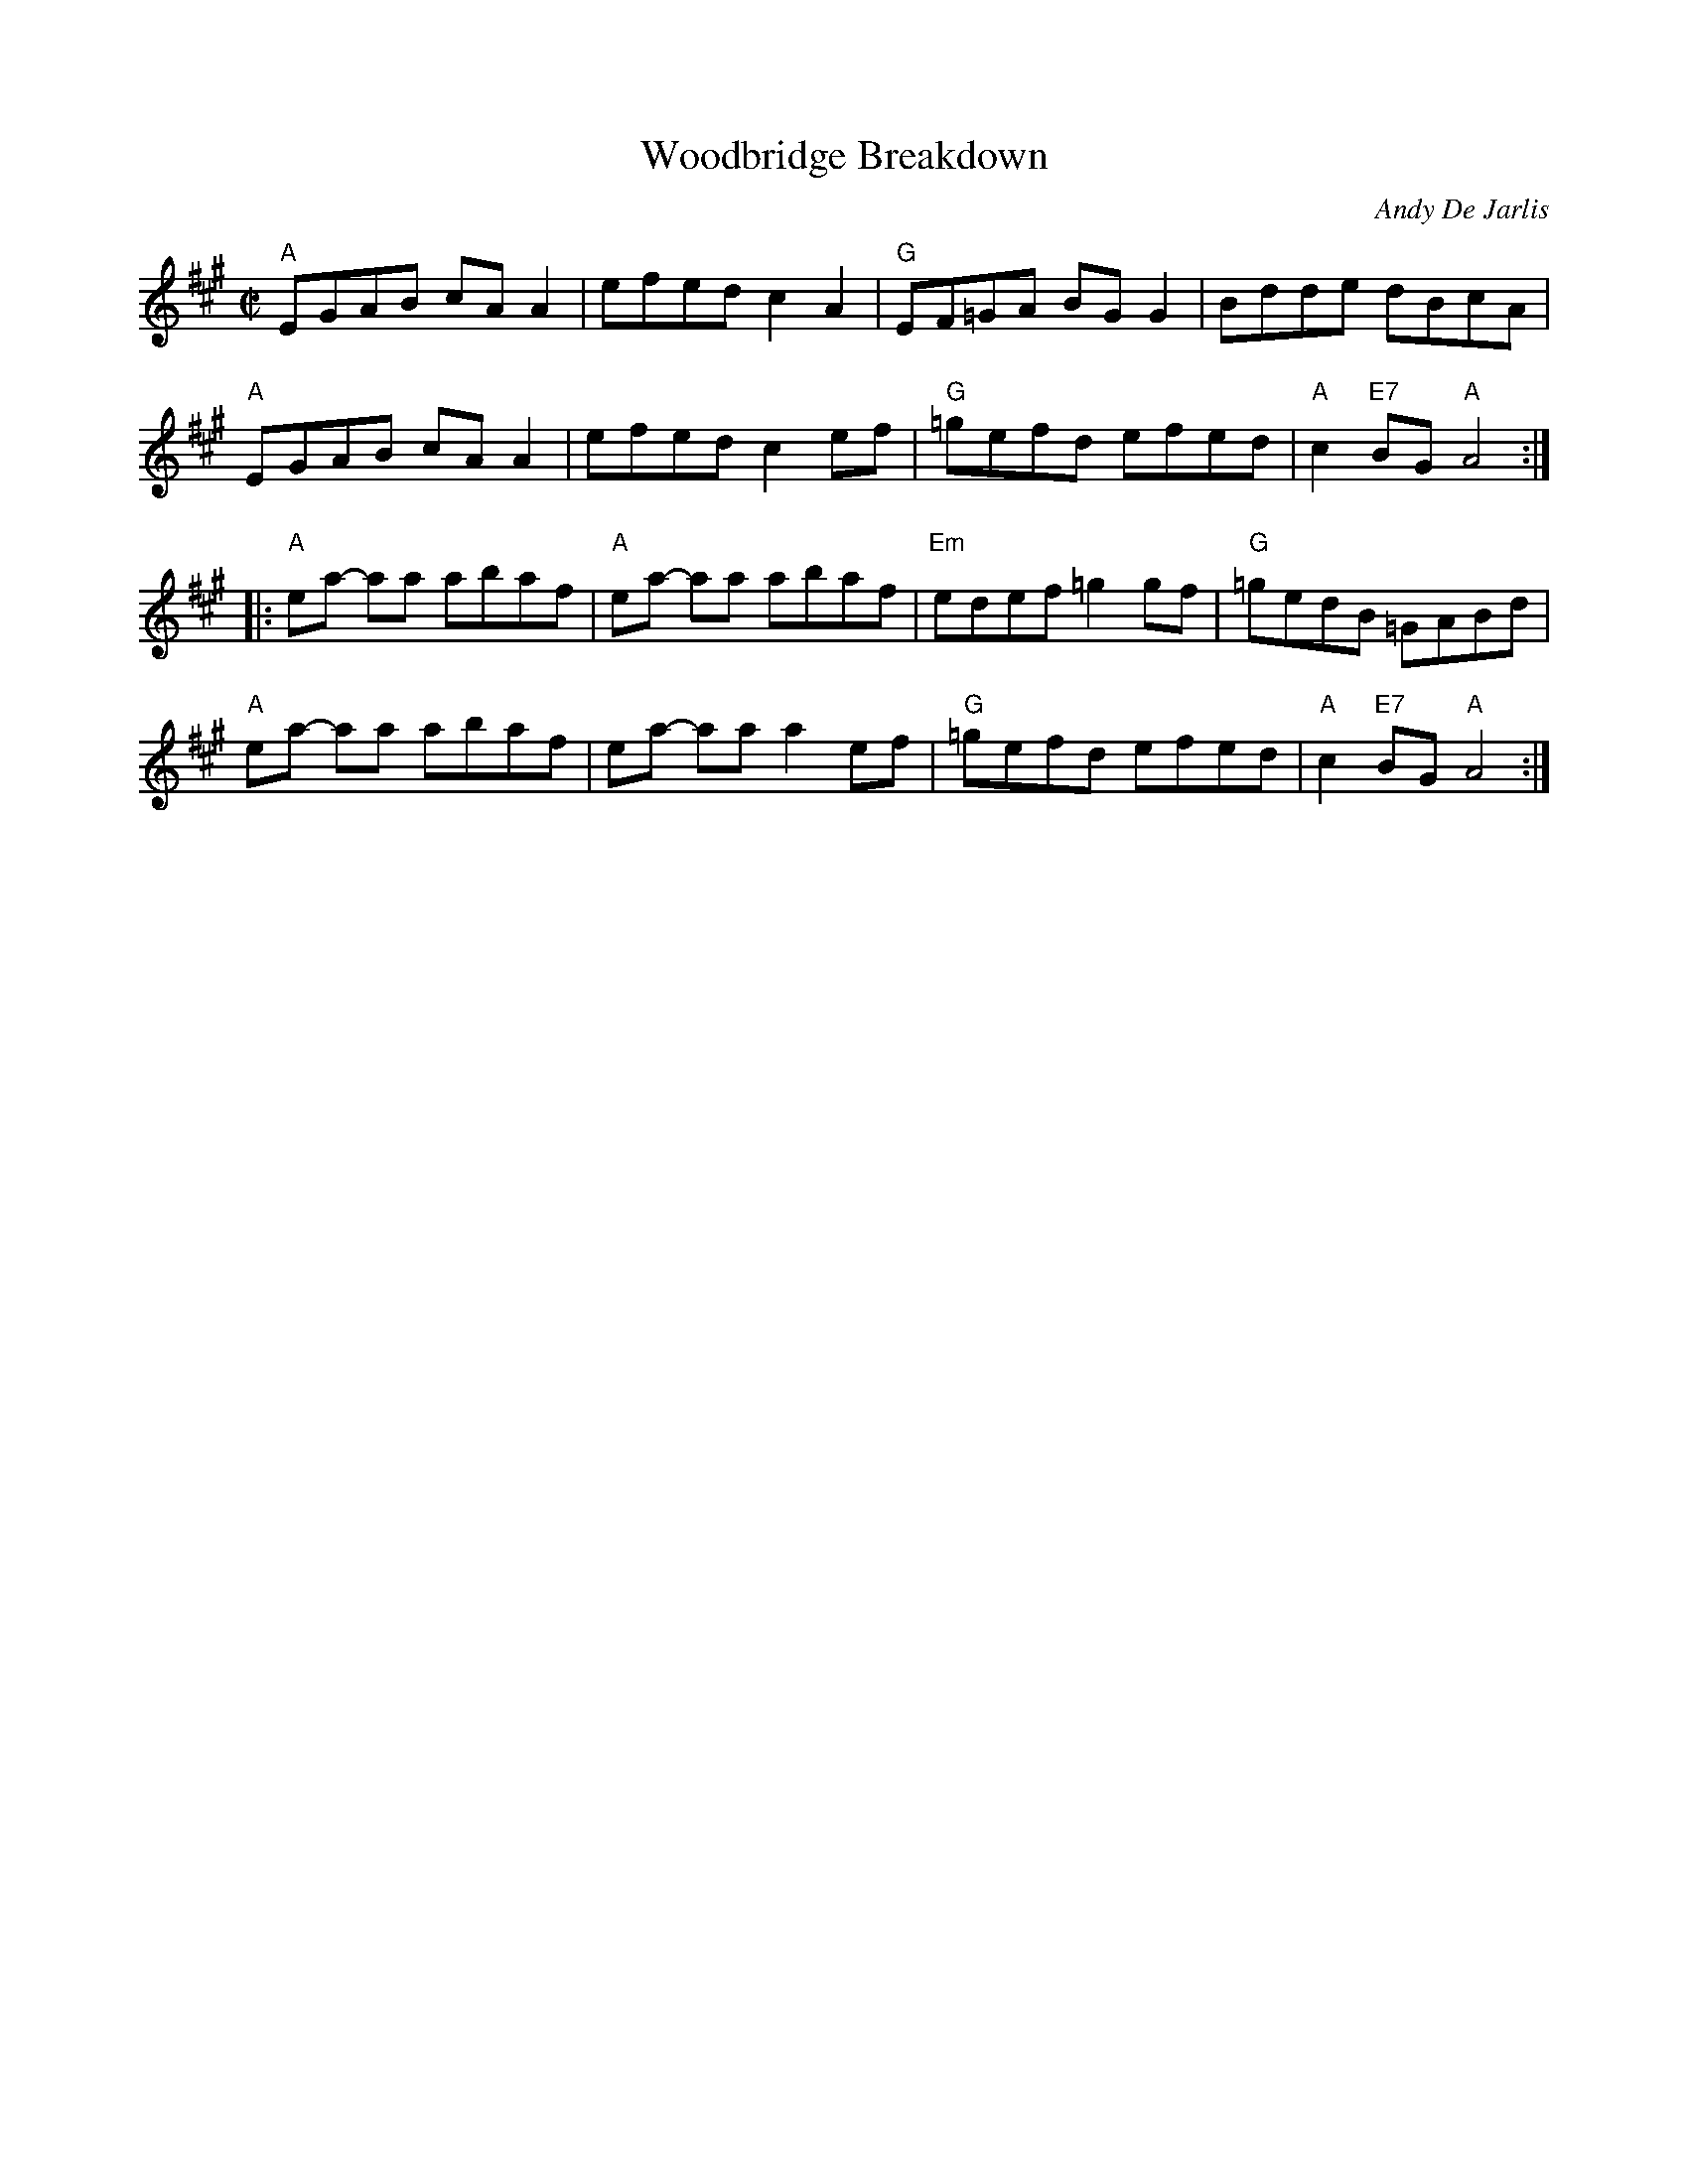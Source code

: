 X:1
T:Woodbridge Breakdown
C: Andy De Jarlis
K:A
M:C|
"A"EGAB cA A2|efedc2 A2|"G"EF=GA BG G2|Bdde dBcA|
"A"EGAB cA A2|efedc2 ef|"G"=gefd efed|"A"c2 "E7"BG "A"A4:|
|:"A"ea- aa abaf|"A"ea- aa abaf|"Em"edef =g2 gf|"G"=gedB =GABd|
"A"ea- aa abaf|ea- aa a2 ef|"G"=gefd efed|"A"c2 "E7"BG "A"A4:|
